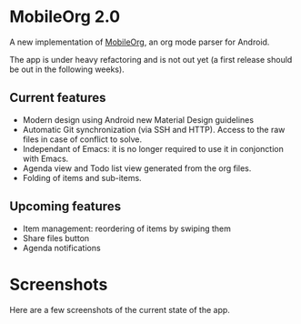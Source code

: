 * MobileOrg 2.0
A new implementation of [[https://github.com/matburt/mobileorg-android][MobileOrg]], an org mode parser for Android.

The app is under heavy refactoring and is not out yet (a first release should be out in the following weeks).

** Current features

- Modern design using Android new Material Design guidelines
- Automatic Git synchronization (via SSH and HTTP). Access to the raw files in case of conflict to solve.
- Independant of Emacs: it is no longer required to use it in conjonction with Emacs.
- Agenda view and Todo list view generated from the org files.
- Folding of items and sub-items.

** Upcoming features
- Item management: reordering of items by swiping them
- Share files button
- Agenda notifications

* Screenshots
Here are a few screenshots of the current state of the app.

[[https://github.com/wizmer/mobileorg-android/blob/master/picturesReadme/Main.png]]
[[https://github.com/wizmer/mobileorg-android/blob/master/picturesReadme/Folded.png]]
[[https://github.com/wizmer/mobileorg-android/blob/master/picturesReadme/ChildView.png]]
[[https://github.com/wizmer/mobileorg-android/blob/master/picturesReadme/Expended.png]]
[[https://github.com/wizmer/mobileorg-android/blob/master/picturesReadme/Todos.png]]

